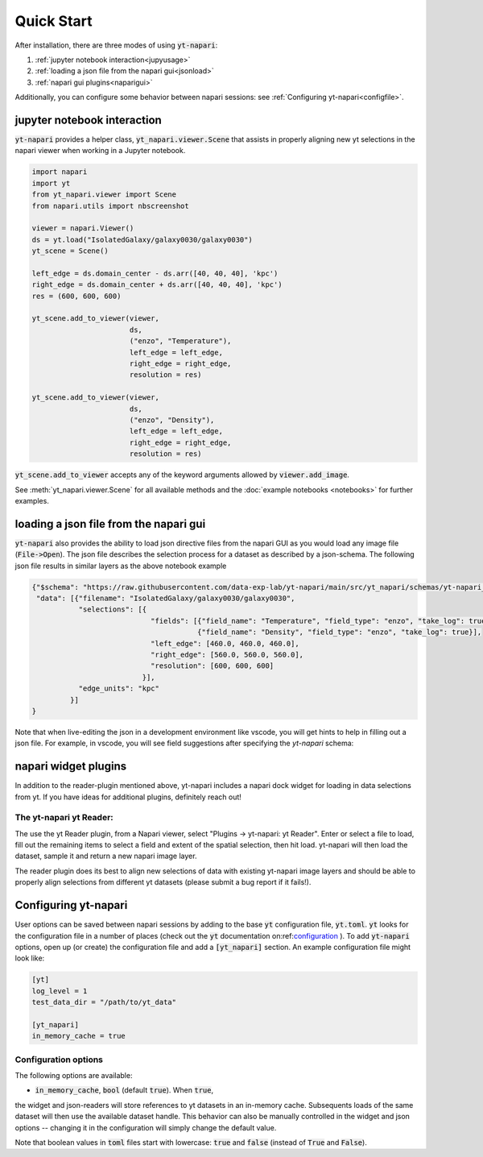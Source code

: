 Quick Start
===========

After installation, there are three modes of using :code:`yt-napari`:

1. :ref:`jupyter notebook interaction<jupyusage>`
2. :ref:`loading a json file from the napari gui<jsonload>`
3. :ref:`napari gui plugins<naparigui>`

Additionally, you can configure some behavior between napari sessions: see  :ref:`Configuring yt-napari<configfile>`.

.. _jupyusage:

jupyter notebook interaction
****************************


:code:`yt-napari` provides a helper class, :code:`yt_napari.viewer.Scene` that assists in properly aligning new yt selections in the napari viewer when working in a Jupyter notebook.

.. code-block:: python

    import napari
    import yt
    from yt_napari.viewer import Scene
    from napari.utils import nbscreenshot

    viewer = napari.Viewer()
    ds = yt.load("IsolatedGalaxy/galaxy0030/galaxy0030")
    yt_scene = Scene()

    left_edge = ds.domain_center - ds.arr([40, 40, 40], 'kpc')
    right_edge = ds.domain_center + ds.arr([40, 40, 40], 'kpc')
    res = (600, 600, 600)

    yt_scene.add_to_viewer(viewer,
                           ds,
                           ("enzo", "Temperature"),
                           left_edge = left_edge,
                           right_edge = right_edge,
                           resolution = res)

    yt_scene.add_to_viewer(viewer,
                           ds,
                           ("enzo", "Density"),
                           left_edge = left_edge,
                           right_edge = right_edge,
                           resolution = res)


:code:`yt_scene.add_to_viewer` accepts any of the keyword arguments allowed by :code:`viewer.add_image`.

See :meth:`yt_napari.viewer.Scene` for all available methods and the :doc:`example notebooks <notebooks>` for further examples.

.. _jsonload:

loading a json file from the napari gui
***************************************

:code:`yt-napari` also provides the ability to load json directive files from the napari GUI as you would load any image file (:code:`File->Open`). The json file describes the selection process for a dataset as described by a json-schema. The following json file results in similar layers as the above notebook example

.. code-block:: json

    {"$schema": "https://raw.githubusercontent.com/data-exp-lab/yt-napari/main/src/yt_napari/schemas/yt-napari_0.0.1.json",
     "data": [{"filename": "IsolatedGalaxy/galaxy0030/galaxy0030",
               "selections": [{
                                "fields": [{"field_name": "Temperature", "field_type": "enzo", "take_log": true},
                                           {"field_name": "Density", "field_type": "enzo", "take_log": true}],
                                "left_edge": [460.0, 460.0, 460.0],
                                "right_edge": [560.0, 560.0, 560.0],
                                "resolution": [600, 600, 600]
                              }],
               "edge_units": "kpc"
             }]
    }


Note that when live-editing the json in a development environment like vscode, you will get hints to help in filling out a json file. For example, in vscode, you will see field suggestions after specifying the `yt-napari` schema:

.. image:: _static/readme_ex_002_json.png


.. _naparigui:

napari widget plugins
*********************

In addition to the reader-plugin mentioned above, yt-napari includes a napari dock widget for loading in data selections from yt. If you have ideas for additional plugins, definitely reach out!

The yt-napari yt Reader:
########################

The use the yt Reader plugin, from a Napari viewer, select "Plugins -> yt-napari: yt Reader". Enter or select a file to load, fill out the remaining items to select a field and extent of the spatial selection, then hit load. yt-napari will then load the dataset, sample it and return a new napari image layer.

.. image:: _static/readme_ex_003_gui_reader.gif

The reader plugin does its best to align new selections of data with existing yt-napari image layers and should be able to properly align selections from different yt datasets (please submit a bug report if it fails!).


.. _configfile:

Configuring yt-napari
*********************

User options can be saved between napari sessions by adding to the base :code:`yt` configuration
file, :code:`yt.toml`. :code:`yt` looks for the configuration file in a number of places (check
out the :code:`yt` documentation
on:ref:`configuration <https://yt-project.org/doc/reference/configuration.html>`_ ). To add
:code:`yt-napari` options, open up (or create) the configuration file and add a
:code:`[yt_napari]` section. An example configuration file might look like:

.. code-block:: bash

    [yt]
    log_level = 1
    test_data_dir = "/path/to/yt_data"

    [yt_napari]
    in_memory_cache = true


Configuration options
#####################

The following options are available:

* :code:`in_memory_cache`, :code:`bool` (default :code:`true`). When :code:`true`,
the widget and json-readers will store references to yt datasets in an in-memory
cache. Subsequents loads of the same dataset will then use the available dataset
handle. This behavior can also be manually controlled in the widget and json
options -- changing it in the configuration will simply change the default value.


Note that boolean values in :code:`toml` files start with lowercase: :code:`true` and
:code:`false` (instead of :code:`True` and :code:`False`).
